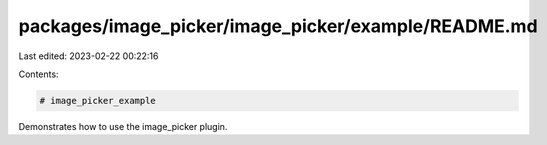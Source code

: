 packages/image_picker/image_picker/example/README.md
====================================================

Last edited: 2023-02-22 00:22:16

Contents:

.. code-block:: md

    # image_picker_example

Demonstrates how to use the image_picker plugin.


